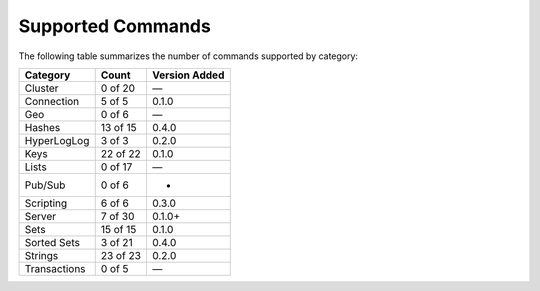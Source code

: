 Supported Commands
==================
The following table summarizes the number of commands supported by category:

+--------------+----------+---------------+
| Category     | Count    | Version Added |
+==============+==========+===============+
| Cluster      | 0 of 20  | —             |
+--------------+----------+---------------+
| Connection   | 5 of 5   | 0.1.0         |
+--------------+----------+---------------+
| Geo          | 0 of 6   | —             |
+--------------+----------+---------------+
| Hashes       | 13 of 15 | 0.4.0         |
+--------------+----------+---------------+
| HyperLogLog  | 3 of 3   | 0.2.0         |
+--------------+----------+---------------+
| Keys         | 22 of 22 | 0.1.0         |
+--------------+----------+---------------+
| Lists        | 0 of 17  | —             |
+--------------+----------+---------------+
| Pub/Sub      | 0 of 6   | -             |
+--------------+----------+---------------+
| Scripting    | 6 of 6   | 0.3.0         |
+--------------+----------+---------------+
| Server       | 7 of 30  | 0.1.0+        |
+--------------+----------+---------------+
| Sets         | 15 of 15 | 0.1.0         |
+--------------+----------+---------------+
| Sorted Sets  | 3 of 21  | 0.4.0         |
+--------------+----------+---------------+
| Strings      | 23 of 23 | 0.2.0         |
+--------------+----------+---------------+
| Transactions | 0 of 5   | —             |
+--------------+----------+---------------+
